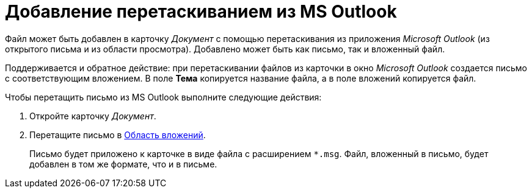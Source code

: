 = Добавление перетаскиванием из MS Outlook

Файл может быть добавлен в карточку _Документ_ с помощью перетаскивания из приложения _Microsoft Outlook_ (из открытого письма и из области просмотра). Добавлено может быть как письмо, так и вложенный файл.

Поддерживается и обратное действие: при перетаскивании файлов из карточки в окно _Microsoft Outlook_ создается письмо с соответствующим вложением. В поле *Тема* копируется название файла, а в поле вложений копируется файл.

Чтобы перетащить письмо из MS Outlook выполните следующие действия:

. Откройте карточку _Документ_.
. Перетащите письмо в xref:Dcard_file_area.adoc[Область вложений].
+
Письмо будет приложено к карточке в виде файла с расширением `*.msg`. Файл, вложенный в письмо, будет добавлен в том же формате, что и в письме.
